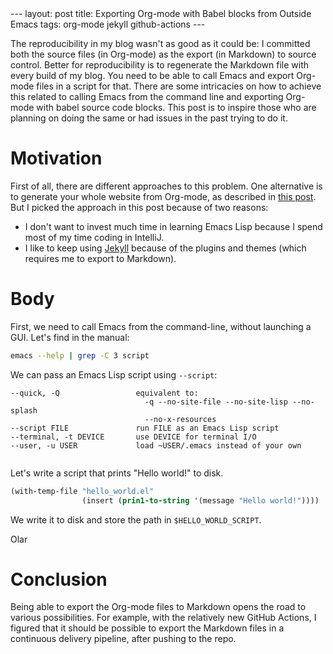 #+OPTIONS: toc:nil
#+BEGIN_EXPORT html
---
layout:     post
title:      Exporting Org-mode with Babel blocks from Outside Emacs
tags:       org-mode jekyll github-actions
---
#+END_EXPORT

The reproducibility in my blog wasn't as good as it could be: I committed both the source files (in Org-mode) as the export (in Markdown) to source control.
Better for reproducibility is to regenerate the Markdown file with every build of my blog.
You need to be able to call Emacs and export Org-mode files in a script for that.
There are some intricacies on how to achieve this related to calling Emacs from the command line and exporting Org-mode with babel source code blocks.
This post is to inspire those who are planning on doing the same or had issues in the past trying to do it.

* Motivation

First of all, there are different approaches to this problem.
One alternative is to generate your whole website from Org-mode, as described in [[https://duncan.codes/posts/2019-09-03-migrating-from-jekyll-to-org/][this post]].
But I picked the approach in this post because of two reasons:

- I don't want to invest much time in learning Emacs Lisp because I spend most of my time coding in IntelliJ.
- I like to keep using [[https://jekyllrb.com/][Jekyll]] because of the plugins and themes (which requires me to export to Markdown).

* Body

First, we need to call Emacs from the command-line, without launching a GUI. Let's find in the manual:

#+NAME: doc
#+BEGIN_SRC bash :results verbatim :exports both
emacs --help | grep -C 3 script
#+END_SRC

We can pass an Emacs Lisp script using =--script=:

#+RESULTS: doc
: --quick, -Q                 equivalent to:
:                               -q --no-site-file --no-site-lisp --no-splash
:                               --no-x-resources
: --script FILE               run FILE as an Emacs Lisp script
: --terminal, -t DEVICE       use DEVICE for terminal I/O
: --user, -u USER             load ~USER/.emacs instead of your own
: 

#+NAME: path

Let's write a script that prints "Hello world!" to disk.

#+NAME: hello-world-code
#+BEGIN_SRC emacs-lisp :exports both
(with-temp-file "hello_world.el"
                (insert (prin1-to-string '(message "Hello world!"))))

#+END_SRC

We write it to disk and store the path in =$HELLO_WORLD_SCRIPT=.

Olar

* Conclusion

Being able to export the Org-mode files to Markdown opens the road to various possibilities.
For example, with the relatively new GitHub Actions, I figured that it should be possible to export the Markdown files in a continuous delivery pipeline, after pushing to the repo.
